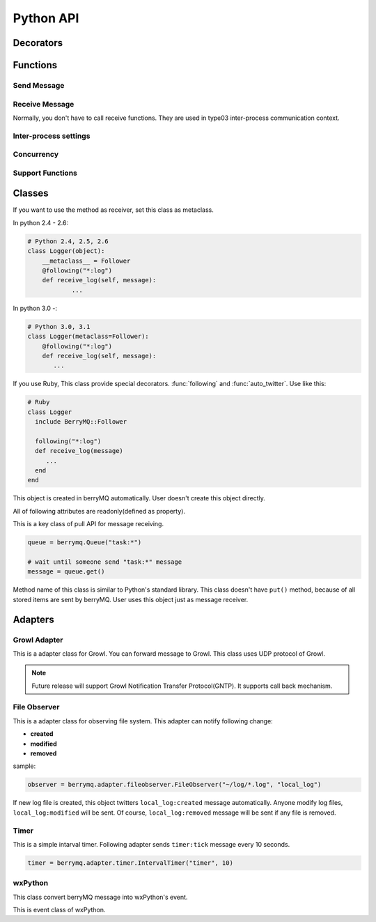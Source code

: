 ==========
Python API
==========

.. module:: berrymq
   :synopsis: berryMQ module

.. index::
   single: decorator; Python

Decorators
==========

.. function:: following(identifier[, guard_condition])

   This is a decorator function. This decorator can use for only instanse methods of the classes which use :class:`Follower` metaclass.

   :param identifier: receive message filter :ref:`identifier`.
   :type  identifier: str
   :param guard_condition: if this guard function return False, message receive will be skipped
   :type  guard_condition: callable object with one paramater(message object)

   .. seealso:: class :class:`Follower`, function :func:`following_function`


.. function:: following_function(identifier[, guard_condition])

   This is a decorator function. This decorator can use for only class methods, static methods, functions. if you want to use for instance methods, use :func:`following` instead of this function.

   :param identifier: receive message filter :ref:`identifier`.
   :type  identifier: str
   :param guard_condition: if this guard function return False, message receive will be skipped
   :type  guard_condition: callable object with one paramater(message object)

   .. seealso:: function :func:`following_function`


.. function:: auto_twitter(identifier[, entry[, exit]])

   This is a decorator function. 
   The decorated function is called, automatically sends message.

   .. code-block:: python

      @auto_twitter("function")
      def sample_function():
          ... do something

   If this function is called, ``function:entry`` message will be sent before running function, and then ``function:exit`` message will be sent after running function.

   Use ``entry``, ``exit`` parameter for controlling message.

   ===== ===== ==================
   entry exit  action
   ===== ===== ==================
   False False send both.
   False True  exit message only
   True  False entry message only
   True  True  send both.
   ===== ===== ==================

   :param identifier: Send message :ref:``identifier``
   :type  identifier: str
   :param entry: Send message before calling function?(default: False)
   :type  entry: True or False
   :param exit: Send message after calling function?(default: False)
   :type  exit: True or False


.. function:: twitter_exception

   This is a decorator function. 
   If any exception raised in decorated function, send message.

.. index::
   single: function; Python

Functions
=========

Send Message
------------

.. function:: twitter(identifier[, ...])

   Send message. It is the most important function in berryMQ.
   This funciton can recieve any args and kwargs. These values are delivered
   via :class:`Message` object.

.. function:: talk(identifier, callback_identifier[, ...])

   Send message like :meth:`twitter` method. This function has callback 
   identifer. All receivers call back to this :ref:`identifier`.

   .. note::

      This is planning feature. It isn't implemented yet.

.. function:: send_message(token, identifier[, ...])

   Send message to other node. This function supports type02, type03 
   client/server style inter-process communication.

   :param token: return value of :func:`connect_oneway` or :func:`connect_via_queue`
   :type  token: str
   :param identifier: see :ref:`identifier`
   :type  identifier: str

Receive Message
---------------

Normally, you don't have to call receive functions. 
They are used in type03 inter-process communication context.

.. function:: get(token[, block[, timeout]])

.. function:: get_nowait(token)

Inter-process settings
----------------------

.. function:: init_connection(addr=("localhost", port=0))

   If you want to use style01 inter-process communication feature, 
   call this function first.

   .. versionadded:: 0.2

.. function:: interconnect(addr[, ttl=1000])

   Connect to other node in style01.
   
   :param addr: tuple which contains hostname and port number
   :type  addr: tuple

   .. versionadded:: 0.2

.. function:: connect_oneway(addr[, ttl=1000])

   Connect to other node in style02.

   :param addr: tuple which contains hostname and port number
   :type  addr: tuple

   .. versionadded:: 0.2

.. function:: connect_via_queue(addr, identfier[, ttl=1000])

   Connect to other node in style03. 
   :ref:`identifier` is a filter of queue input.

   :param addr: tuple which contains hostname and port number
   :type  addr: tuple
   :param identifier: filter of queue
   :type  identifier: str

   .. versionadded:: 0.2

.. function:: send_message(identifier[, ...])

   Send message to other nodes. If you use :func:`interconnect` to connect,
   you don't have to this method(forward twitter automatically).

   .. versionadded:: 0.2

.. function:: get([block=True[, timeout=1000]])

   :return: message
   :rtype:  :class:`Message`

   .. versionadded:: 0.2

.. function:: get_nowait()

   :return: message
   :rtype:  :class:`Message`

   .. versionadded:: 0.2

.. function:: close_connection([addr])

   Close connection.

   :param addr: tuple which contains hostname and port number
   :type  addr: tuple

   .. versionadded:: 0.2

Concurrency
-----------

.. function:: set_multiplicity(number)

   This function is set thread pool size.

Support Functions
-----------------

.. function:: regist_function(identifier, function)

.. function:: regist_method(identifier, method)

   These functions is used for changing identifier dynamically.

Classes
=======

.. class:: Follower

   If you want to use the method as receiver, set this class as metaclass.
   
   In python 2.4 - 2.6:

   .. code-block:: python

      # Python 2.4, 2.5, 2.6
      class Logger(object):
      	  __metaclass__ = Follower
      	  @following("*:log")
          def receive_log(self, message):
	          ...
	  
   In python 3.0 -:

   .. code-block:: python

      # Python 3.0, 3.1
      class Logger(metaclass=Follower):
          @following("*:log")
          def receive_log(self, message):
             ...

   If you use Ruby, This class provide special decorators. :func:`following` 
   and :func:`auto_twitter`. Use like this:

   .. code-block:: ruby

      # Ruby
      class Logger
        include BerryMQ::Follower
        
        following("*:log")
        def receive_log(message)
           ...
        end
      end

.. class:: Message

   This object is created in berryMQ automatically.
   User doesn't create this object directly.

   All of following attributes are readonly(defined as property).

   .. attribute:: name

      This is a front part of :ref:`identifier`.

   .. attribute:: action

      This is a back part of :ref:`identifier`.

   .. attribute:: id

      This is a string form of :ref:`identifier`

   .. attribute:: args

      If you pass any parameters at :func:`twitter`, this attribute stores them.

      .. code-block:: python

         .
         twitter("do_something:log", time.ctime())
         .
         
         @following("*:log)
         def receive_log(message):
             print(message.args[0])  # print time.ctime() value
         
   .. attribute:: kwargs

      It is similar to :attr:`args`. If you pass keyword argument, 
      you can access that value via this property.

      .. seealso:: :attr:`args`

.. class:: Queue

   This is a key class of pull API for message receiving.

   .. code-block:: python

      queue = berrymq.Queue("task:*")
      
      # wait until someone send "task:*" message
      message = queue.get()

   Method name of this class is similar to Python's standard library.
   This class doesn't have ``put()`` method, because of all stored items 
   are sent by berryMQ. User uses this object just as message receiver.

   .. method:: __init__(identifier[, shared=False])

      Create new method queue. 

      If you pass ``True`` at ``shared`` flag, 
      new object become a **shared** queue. If there are some objects which has 
      same :ref:`identifier`, they share only one queue. If some object
      :meth:`get` value, others can't get that message any more.

      In another case, new object become a **standalone** queue. If there are
      some objects which has same :ref:`identifier` and someone send
      message which matches that identifier, all queues will store a copy of 
      that message.
      
      :param identifier: works as a filter. see :ref:`identifier`.

   .. method:: empty

      Return ``True`` if the queue object is empty.

      If you use this class in concurrency envirionment, this result is not 
      reliable because other thread put new value after calling this method.

   .. method:: full

      Return ``True`` if the queue object is full. This return value is not
      reliable because of same reason of :meth:`empty`.

   .. method:: qsize

      Return stored item number. This return value is not
      reliable because of same reason of :meth:`empty`.

   .. method:: get([block=True[, timeout=None]])

      Return stored message. This is a FIFO queue.

      If ``block`` is ``True`` (defalut), function call is blocked while
      new message received. If ``False`` it returns immediately even if 
      the queue is empty.

      :param block: Blocking mode flag.
      :type  block: True of False
      :param timeout: Set timeout[sec]. It is used in blocking mode.     
      :return: stored :class:`Message` object

      .. note::

      	 Future release supports priority queue.

   .. method:: get_nowait

      This method is alias of ``get(block=False)``.

.. exception:: Empty

   This is a same class of :exc:`queue.Empty`. 
   Its object is raised by :meth:`Queue.get`

Adapters
========

.. module:: berrymq.adapter
   :synopsis: berryMQ adapter modules


.. module:: berrymq.adapter.growl
   :synopsis: berryMQ adapter for Growl

.. versionadded:: 0.2

Growl Adapter
-------------

.. class:: GrowlAdapter

   This is a adapter class for Growl.
   You can forward message to Growl.
   This class uses UDP protocol of Growl.

   .. note::

      Future release will support Growl Notification Transfer Protocol(GNTP).
      It supports call back mechanism.

   .. method:: __init__(identifier)

      
   .. method:: format(message)

      This is template method fou formatting message.
      Override this method. This method should return string.


.. module:: berrymq.adapter.fileobserver
   :synopsis: berryMQ adapter for observing file system

.. versionadded:: 0.3

File Observer
-------------

.. class:: FileObserver

   This is a adapter class for observing file system.
   This adapter can notify following change:
   
   * **created**
   * **modified**
   * **removed**
   
   sample:

   .. code-block:: python
   
      observer = berrymq.adapter.fileobserver.FileObserver("~/log/*.log", "local_log")
   
   If new log file is created, this object twitters ``local_log:created`` 
   message automatically. Anyone modify log files, ``local_log:modified`` will 
   be sent. Of course, ``local_log:removed`` message will be sent if 
   any file is removed.
   
   .. method:: __init__(target_dir, id_name[, interval=5])
   
      :param target_dir: Checking condition (see glob's document).
      :type  target_dir: str
      :param id_name: This value is used for message id
      :type  id_name: str
      :param interval: File system checking inteval
      :type  interval: int
   
   .. method:: stop()
   
      This method stop observing.

.. module:: berrymq.adapter.timer
   :synopsis: berryMQ adapter for timer

.. versionadded:: 0.3

Timer
-----

.. class:: IntervalTimer

   This is a simple intarval timer. Following adapter sends
   ``timer:tick`` message every 10 seconds.
   
   .. code-block:: python
   
      timer = berrymq.adapter.timer.IntervalTimer("timer", 10)
   
   .. method:: __init__(id_name, interval)
   
      :param id_name: This value is used for message id
      :type  id_name: str
      :param interval: This adapter send
      :type  interval: int
   
   .. method:: stop()
   
      This method stop observing.

.. module:: berrymq.adapter.wxpython
   :synopsis: berryMQ adapter for wxPython

.. versionadded:: 0.3

wxPython
--------

.. class:: wxPythonAdapter

   This class convert berryMQ message into wxPython's event.
   
   .. method:: __init__(window, id_filter)
   
      :param window: This is a wxPython's window that handles events.
      :type  window: wx.Window
      :param id_filter: The message will transfer to wxPython if matches it
      :type  id_filter: str
   
.. class:: BerryMQEvent

   This is event class of wxPython.

.. function:: EVT_BERRYMQ_MSG

   This is an event binder. See wxPython's document.